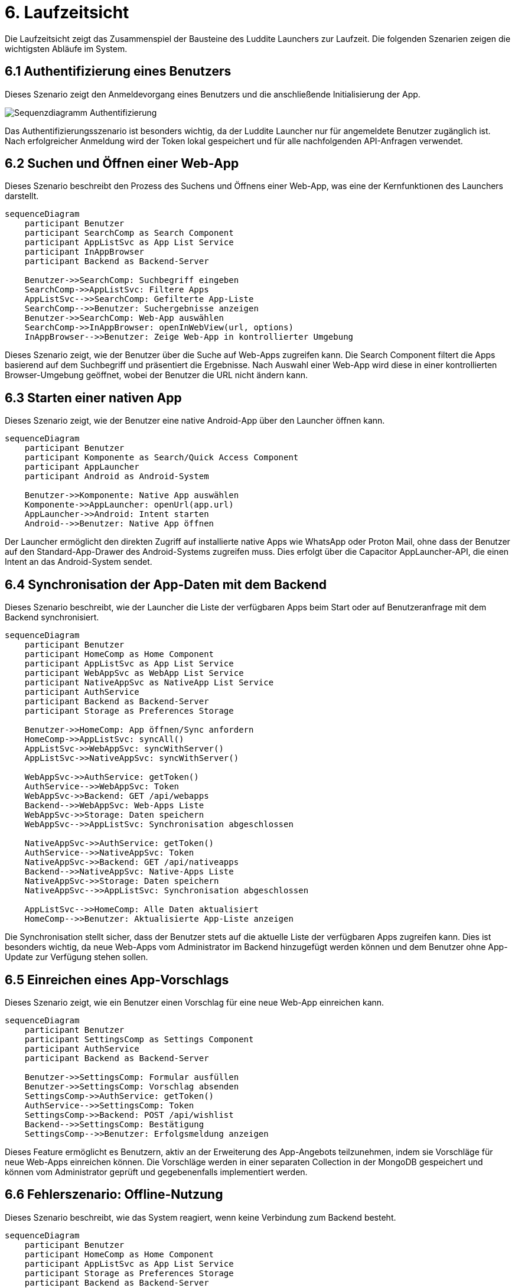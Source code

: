 # 6. Laufzeitsicht

Die Laufzeitsicht zeigt das Zusammenspiel der Bausteine des Luddite Launchers zur Laufzeit. Die folgenden Szenarien zeigen die wichtigsten Abläufe im System.

## 6.1 Authentifizierung eines Benutzers

Dieses Szenario zeigt den Anmeldevorgang eines Benutzers und die anschließende Initialisierung der App.

image::diagrams/authsequence.png[Sequenzdiagramm Authentifizierung]

Das Authentifizierungsszenario ist besonders wichtig, da der Luddite Launcher nur für angemeldete Benutzer zugänglich ist. Nach erfolgreicher Anmeldung wird der Token lokal gespeichert und für alle nachfolgenden API-Anfragen verwendet.

## 6.2 Suchen und Öffnen einer Web-App

Dieses Szenario beschreibt den Prozess des Suchens und Öffnens einer Web-App, was eine der Kernfunktionen des Launchers darstellt.

```mermaid
sequenceDiagram
    participant Benutzer
    participant SearchComp as Search Component
    participant AppListSvc as App List Service
    participant InAppBrowser
    participant Backend as Backend-Server

    Benutzer->>SearchComp: Suchbegriff eingeben
    SearchComp->>AppListSvc: Filtere Apps
    AppListSvc-->>SearchComp: Gefilterte App-Liste
    SearchComp-->>Benutzer: Suchergebnisse anzeigen
    Benutzer->>SearchComp: Web-App auswählen
    SearchComp->>InAppBrowser: openInWebView(url, options)
    InAppBrowser-->>Benutzer: Zeige Web-App in kontrollierter Umgebung
```

Dieses Szenario zeigt, wie der Benutzer über die Suche auf Web-Apps zugreifen kann. Die Search Component filtert die Apps basierend auf dem Suchbegriff und präsentiert die Ergebnisse. Nach Auswahl einer Web-App wird diese in einer kontrollierten Browser-Umgebung geöffnet, wobei der Benutzer die URL nicht ändern kann.

## 6.3 Starten einer nativen App

Dieses Szenario zeigt, wie der Benutzer eine native Android-App über den Launcher öffnen kann.

```mermaid
sequenceDiagram
    participant Benutzer
    participant Komponente as Search/Quick Access Component
    participant AppLauncher
    participant Android as Android-System

    Benutzer->>Komponente: Native App auswählen
    Komponente->>AppLauncher: openUrl(app.url)
    AppLauncher->>Android: Intent starten
    Android-->>Benutzer: Native App öffnen
```

Der Launcher ermöglicht den direkten Zugriff auf installierte native Apps wie WhatsApp oder Proton Mail, ohne dass der Benutzer auf den Standard-App-Drawer des Android-Systems zugreifen muss. Dies erfolgt über die Capacitor AppLauncher-API, die einen Intent an das Android-System sendet.

## 6.4 Synchronisation der App-Daten mit dem Backend

Dieses Szenario beschreibt, wie der Launcher die Liste der verfügbaren Apps beim Start oder auf Benutzeranfrage mit dem Backend synchronisiert.

```mermaid
sequenceDiagram
    participant Benutzer
    participant HomeComp as Home Component
    participant AppListSvc as App List Service
    participant WebAppSvc as WebApp List Service
    participant NativeAppSvc as NativeApp List Service
    participant AuthService
    participant Backend as Backend-Server
    participant Storage as Preferences Storage

    Benutzer->>HomeComp: App öffnen/Sync anfordern
    HomeComp->>AppListSvc: syncAll()
    AppListSvc->>WebAppSvc: syncWithServer()
    AppListSvc->>NativeAppSvc: syncWithServer()

    WebAppSvc->>AuthService: getToken()
    AuthService-->>WebAppSvc: Token
    WebAppSvc->>Backend: GET /api/webapps
    Backend-->>WebAppSvc: Web-Apps Liste
    WebAppSvc->>Storage: Daten speichern
    WebAppSvc-->>AppListSvc: Synchronisation abgeschlossen

    NativeAppSvc->>AuthService: getToken()
    AuthService-->>NativeAppSvc: Token
    NativeAppSvc->>Backend: GET /api/nativeapps
    Backend-->>NativeAppSvc: Native-Apps Liste
    NativeAppSvc->>Storage: Daten speichern
    NativeAppSvc-->>AppListSvc: Synchronisation abgeschlossen

    AppListSvc-->>HomeComp: Alle Daten aktualisiert
    HomeComp-->>Benutzer: Aktualisierte App-Liste anzeigen
```

Die Synchronisation stellt sicher, dass der Benutzer stets auf die aktuelle Liste der verfügbaren Apps zugreifen kann. Dies ist besonders wichtig, da neue Web-Apps vom Administrator im Backend hinzugefügt werden können und dem Benutzer ohne App-Update zur Verfügung stehen sollen.

## 6.5 Einreichen eines App-Vorschlags

Dieses Szenario zeigt, wie ein Benutzer einen Vorschlag für eine neue Web-App einreichen kann.

```mermaid
sequenceDiagram
    participant Benutzer
    participant SettingsComp as Settings Component
    participant AuthService
    participant Backend as Backend-Server

    Benutzer->>SettingsComp: Formular ausfüllen
    Benutzer->>SettingsComp: Vorschlag absenden
    SettingsComp->>AuthService: getToken()
    AuthService-->>SettingsComp: Token
    SettingsComp->>Backend: POST /api/wishlist
    Backend-->>SettingsComp: Bestätigung
    SettingsComp-->>Benutzer: Erfolgsmeldung anzeigen
```

Dieses Feature ermöglicht es Benutzern, aktiv an der Erweiterung des App-Angebots teilzunehmen, indem sie Vorschläge für neue Web-Apps einreichen können. Die Vorschläge werden in einer separaten Collection in der MongoDB gespeichert und können vom Administrator geprüft und gegebenenfalls implementiert werden.

## 6.6 Fehlerszenario: Offline-Nutzung

Dieses Szenario beschreibt, wie das System reagiert, wenn keine Verbindung zum Backend besteht.

```mermaid
sequenceDiagram
    participant Benutzer
    participant HomeComp as Home Component
    participant AppListSvc as App List Service
    participant Storage as Preferences Storage
    participant Backend as Backend-Server

    Benutzer->>HomeComp: App öffnen
    HomeComp->>AppListSvc: syncAll()
    AppListSvc->>Backend: HTTP-Anfrage
    Backend--xAppListSvc: Verbindungsfehler
    AppListSvc->>Storage: Lade lokale Daten
    Storage-->>AppListSvc: Zuletzt gespeicherte App-Listen
    AppListSvc-->>HomeComp: Verwende lokale Daten
    HomeComp-->>Benutzer: Zeige offline-Hinweis + lokale App-Liste
```

Der Luddite Launcher ist so konzipiert, dass er auch offline funktioniert, indem er auf lokal gespeicherte Daten zurückgreift. Bei einem Verbindungsfehler werden die zuletzt synchronisierten App-Listen verwendet, sodass der Benutzer weiterhin Zugriff auf installierte Apps hat. Dies gewährleistet eine unterbrechungsfreie Nutzung, auch wenn keine Internetverbindung besteht.
